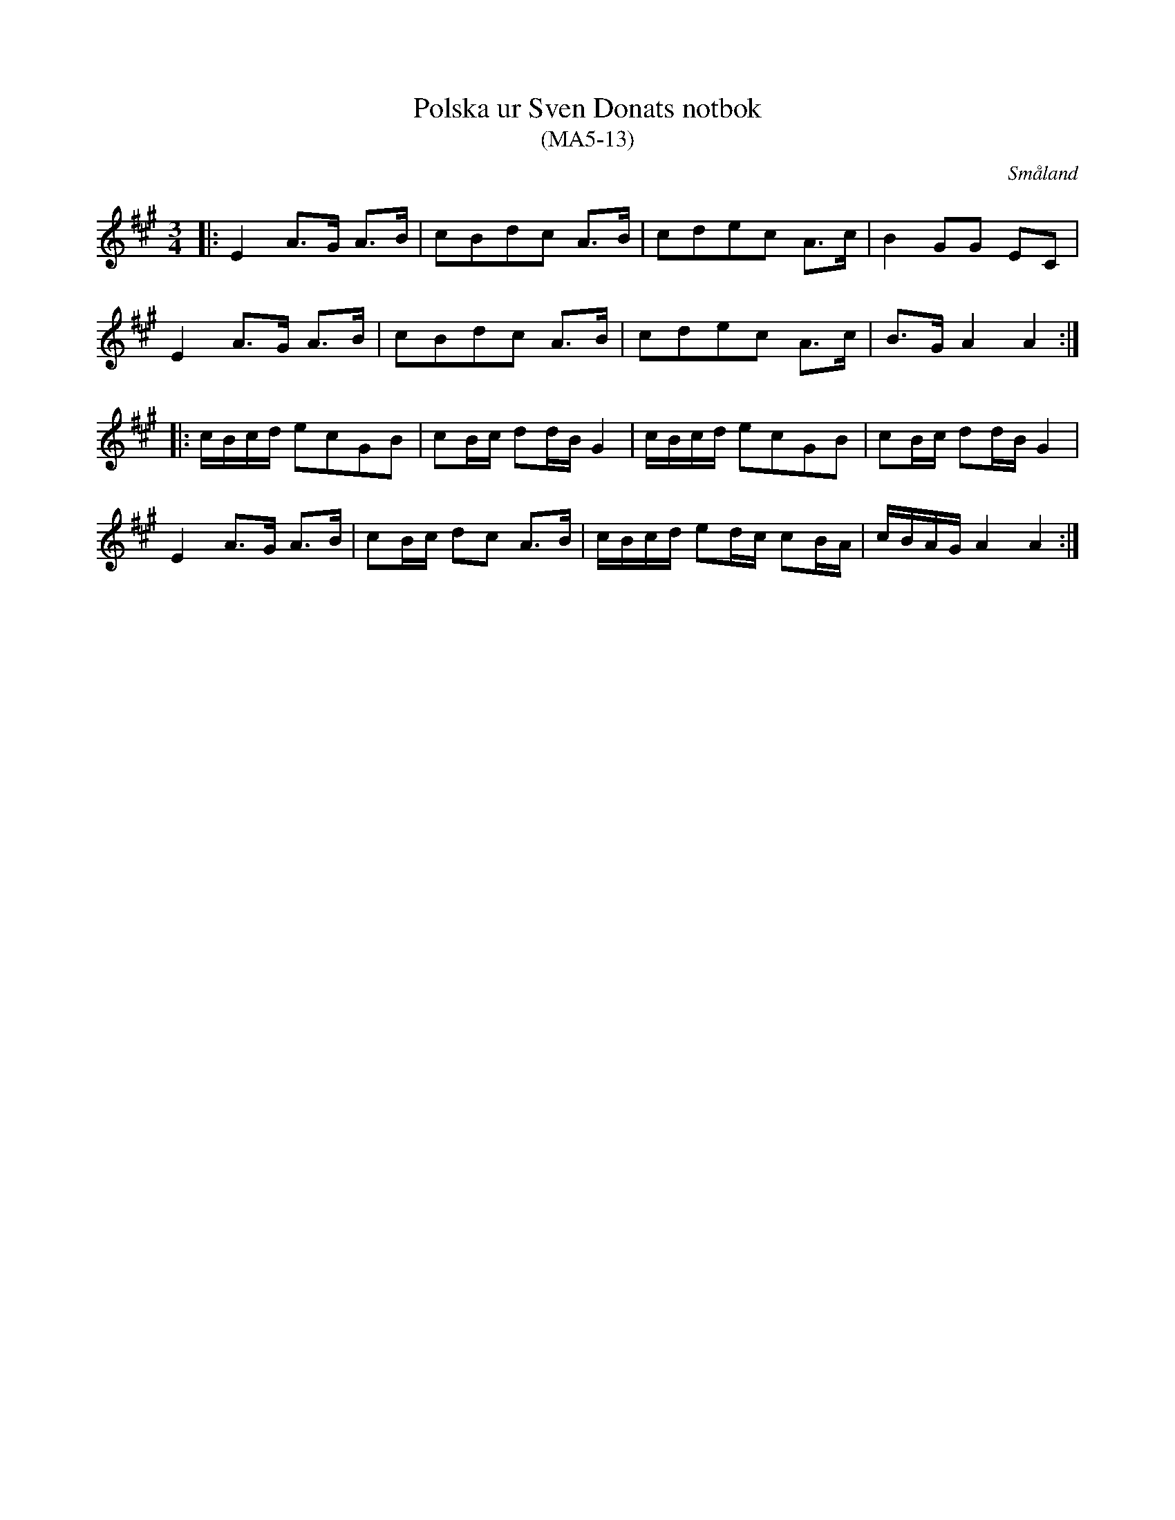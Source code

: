 %%abc-charset utf-8

X:13
T:Polska ur Sven Donats notbok
T:(MA5-13)
R:Polska
O:Småland
B:Sven Donats notbok
B:FMK - katalog Ma5 bild 15
S:Efter Sven Donat
Z:Till abc Jonas Brunskog
M:3/4
L:1/8
K:A
|:E2 A>G A>B|cBdc A>B|cdec A>c|B2 GG EC|
E2 A>G A>B|cBdc A>B|cdec A>c|B>G A2 A2:|
|:c/B/c/d/ ecGB|cB/c/ dd/B/ G2| c/B/c/d/ ecGB|cB/c/ dd/B/ G2|
E2  A>G A>B|cB/c/ dc A>B| c/B/c/d/ ed/c/ cB/A/|c/B/A/G/ A2 A2:|

